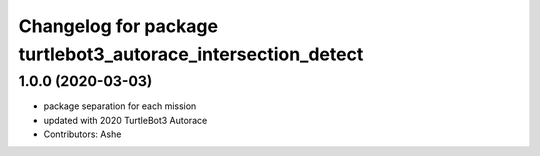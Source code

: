 ^^^^^^^^^^^^^^^^^^^^^^^^^^^^^^^^^^^^^^^^^^^^^^^^^^^^^^
Changelog for package turtlebot3_autorace_intersection_detect
^^^^^^^^^^^^^^^^^^^^^^^^^^^^^^^^^^^^^^^^^^^^^^^^^^^^^^

1.0.0 (2020-03-03)
------------------
* package separation for each mission
* updated with 2020 TurtleBot3 Autorace
* Contributors: Ashe
